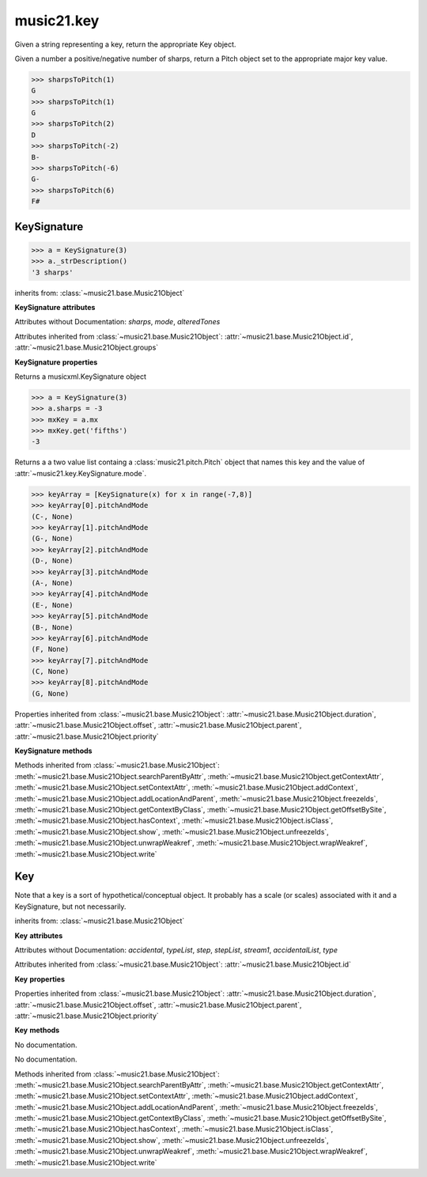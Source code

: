 .. _moduleKey:

music21.key
===========

.. WARNING: DO NOT EDIT THIS FILE: AUTOMATICALLY GENERATED

.. module:: music21.key



.. function:: keyFromString(strKey)

Given a string representing a key, return the appropriate Key object. 

.. function:: sharpsToPitch(sharpCount)

Given a number a positive/negative number of sharps, return a Pitch object set to the appropriate major key value. 

>>> sharpsToPitch(1)
G 
>>> sharpsToPitch(1)
G 
>>> sharpsToPitch(2)
D 
>>> sharpsToPitch(-2)
B- 
>>> sharpsToPitch(-6)
G- 
>>> sharpsToPitch(6)
F# 

KeySignature
------------

.. class:: KeySignature(sharps=None)


    

    >>> a = KeySignature(3)
    >>> a._strDescription()
    '3 sharps' 

    inherits from: :class:`~music21.base.Music21Object`

    **KeySignature** **attributes**

    Attributes without Documentation: `sharps`, `mode`, `alteredTones`

    Attributes inherited from :class:`~music21.base.Music21Object`: :attr:`~music21.base.Music21Object.id`, :attr:`~music21.base.Music21Object.groups`

    **KeySignature** **properties**

    .. attribute:: mx

    Returns a musicxml.KeySignature object 

    >>> a = KeySignature(3)
    >>> a.sharps = -3
    >>> mxKey = a.mx
    >>> mxKey.get('fifths')
    -3 

    .. attribute:: pitchAndMode

    Returns a a two value list containg a :class:`music21.pitch.Pitch` object that names this key and the value of :attr:`~music21.key.KeySignature.mode`. 

    >>> keyArray = [KeySignature(x) for x in range(-7,8)]
    >>> keyArray[0].pitchAndMode
    (C-, None) 
    >>> keyArray[1].pitchAndMode
    (G-, None) 
    >>> keyArray[2].pitchAndMode
    (D-, None) 
    >>> keyArray[3].pitchAndMode
    (A-, None) 
    >>> keyArray[4].pitchAndMode
    (E-, None) 
    >>> keyArray[5].pitchAndMode
    (B-, None) 
    >>> keyArray[6].pitchAndMode
    (F, None) 
    >>> keyArray[7].pitchAndMode
    (C, None) 
    >>> keyArray[8].pitchAndMode
    (G, None) 

    Properties inherited from :class:`~music21.base.Music21Object`: :attr:`~music21.base.Music21Object.duration`, :attr:`~music21.base.Music21Object.offset`, :attr:`~music21.base.Music21Object.parent`, :attr:`~music21.base.Music21Object.priority`

    **KeySignature** **methods**

    Methods inherited from :class:`~music21.base.Music21Object`: :meth:`~music21.base.Music21Object.searchParentByAttr`, :meth:`~music21.base.Music21Object.getContextAttr`, :meth:`~music21.base.Music21Object.setContextAttr`, :meth:`~music21.base.Music21Object.addContext`, :meth:`~music21.base.Music21Object.addLocationAndParent`, :meth:`~music21.base.Music21Object.freezeIds`, :meth:`~music21.base.Music21Object.getContextByClass`, :meth:`~music21.base.Music21Object.getOffsetBySite`, :meth:`~music21.base.Music21Object.hasContext`, :meth:`~music21.base.Music21Object.isClass`, :meth:`~music21.base.Music21Object.show`, :meth:`~music21.base.Music21Object.unfreezeIds`, :meth:`~music21.base.Music21Object.unwrapWeakref`, :meth:`~music21.base.Music21Object.wrapWeakref`, :meth:`~music21.base.Music21Object.write`


Key
---

.. class:: Key(stream1=None)

    Note that a key is a sort of hypothetical/conceptual object. It probably has a scale (or scales) associated with it and a KeySignature, but not necessarily. 

    inherits from: :class:`~music21.base.Music21Object`

    **Key** **attributes**

    Attributes without Documentation: `accidental`, `typeList`, `step`, `stepList`, `stream1`, `accidentalList`, `type`

    Attributes inherited from :class:`~music21.base.Music21Object`: :attr:`~music21.base.Music21Object.id`

    **Key** **properties**

    Properties inherited from :class:`~music21.base.Music21Object`: :attr:`~music21.base.Music21Object.duration`, :attr:`~music21.base.Music21Object.offset`, :attr:`~music21.base.Music21Object.parent`, :attr:`~music21.base.Music21Object.priority`

    **Key** **methods**

    .. method:: generateKey()

    No documentation. 

    .. method:: setKey(name=C, accidental=None, type=major)

    No documentation. 

    Methods inherited from :class:`~music21.base.Music21Object`: :meth:`~music21.base.Music21Object.searchParentByAttr`, :meth:`~music21.base.Music21Object.getContextAttr`, :meth:`~music21.base.Music21Object.setContextAttr`, :meth:`~music21.base.Music21Object.addContext`, :meth:`~music21.base.Music21Object.addLocationAndParent`, :meth:`~music21.base.Music21Object.freezeIds`, :meth:`~music21.base.Music21Object.getContextByClass`, :meth:`~music21.base.Music21Object.getOffsetBySite`, :meth:`~music21.base.Music21Object.hasContext`, :meth:`~music21.base.Music21Object.isClass`, :meth:`~music21.base.Music21Object.show`, :meth:`~music21.base.Music21Object.unfreezeIds`, :meth:`~music21.base.Music21Object.unwrapWeakref`, :meth:`~music21.base.Music21Object.wrapWeakref`, :meth:`~music21.base.Music21Object.write`


